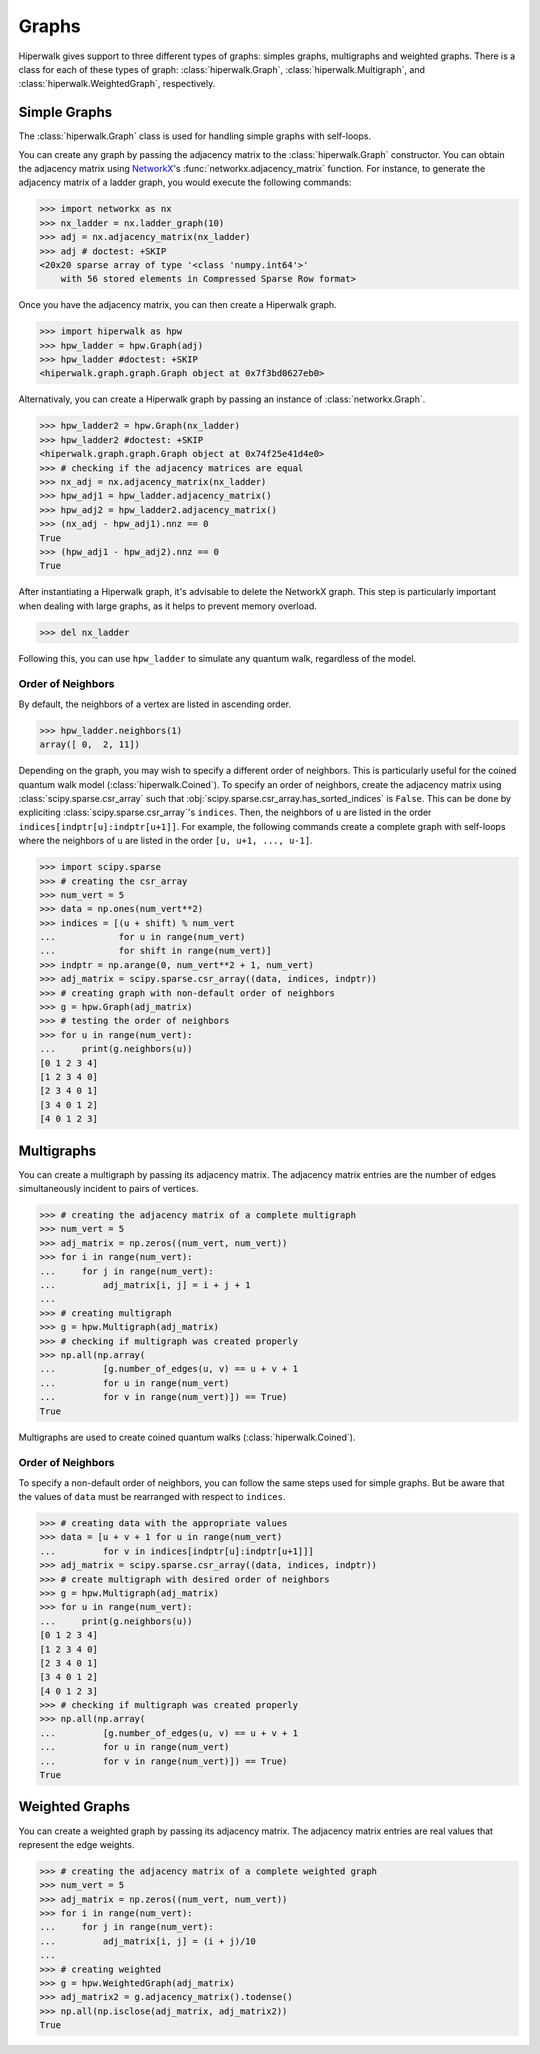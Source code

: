 ======
Graphs
======

Hiperwalk gives support to three different types of graphs:
simples graphs, multigraphs and weighted graphs.
There is a class for each of these types of graph:
:class:`hiperwalk.Graph`,
:class:`hiperwalk.Multigraph`, and
:class:`hiperwalk.WeightedGraph`, respectively.

-------------
Simple Graphs
-------------

The :class:`hiperwalk.Graph` class is used for
handling simple graphs with self-loops.

You can create any graph by passing the adjacency matrix to
the :class:`hiperwalk.Graph` constructor.
You can obtain the adjacency matrix using `NetworkX
<https://networkx.org/>`_'s
:func:`networkx.adjacency_matrix` function.
For instance, to generate the adjacency matrix of a ladder graph,
you would execute the following commands:

>>> import networkx as nx
>>> nx_ladder = nx.ladder_graph(10)
>>> adj = nx.adjacency_matrix(nx_ladder)
>>> adj # doctest: +SKIP
<20x20 sparse array of type '<class 'numpy.int64'>'
    with 56 stored elements in Compressed Sparse Row format>

Once you have the adjacency matrix, you can then create a
Hiperwalk graph.

.. testsetup::

   from sys import path as sys_path
   sys_path.append("../..")

>>> import hiperwalk as hpw
>>> hpw_ladder = hpw.Graph(adj)
>>> hpw_ladder #doctest: +SKIP
<hiperwalk.graph.graph.Graph object at 0x7f3bd0627eb0>

Alternativaly, you can create a Hiperwalk graph by
passing an instance of :class:`networkx.Graph`.

>>> hpw_ladder2 = hpw.Graph(nx_ladder)
>>> hpw_ladder2 #doctest: +SKIP
<hiperwalk.graph.graph.Graph object at 0x74f25e41d4e0>
>>> # checking if the adjacency matrices are equal
>>> nx_adj = nx.adjacency_matrix(nx_ladder)
>>> hpw_adj1 = hpw_ladder.adjacency_matrix()
>>> hpw_adj2 = hpw_ladder2.adjacency_matrix()
>>> (nx_adj - hpw_adj1).nnz == 0
True
>>> (hpw_adj1 - hpw_adj2).nnz == 0
True

After instantiating a Hiperwalk graph,
it's advisable to delete the NetworkX graph.
This step is particularly important when dealing with large graphs,
as it helps to prevent memory overload.

>>> del nx_ladder

Following this, you can use ``hpw_ladder`` to simulate any quantum walk,
regardless of the model.

Order of Neighbors
------------------

By default, the neighbors of a vertex are listed in ascending order.

>>> hpw_ladder.neighbors(1)
array([ 0,  2, 11])

Depending on the graph,
you may wish to specify a different order of neighbors.
This is particularly useful for the coined quantum walk model
(:class:`hiperwalk.Coined`).
To specify an order of neighbors,
create the adjacency matrix using :class:`scipy.sparse.csr_array`
such that :obj:`scipy.sparse.csr_array.has_sorted_indices` is ``False``.
This can be done by expliciting
:class:`scipy.sparse.csr_array`'s ``indices``.
Then, the neighbors of ``u`` are listed in the order
``indices[indptr[u]:indptr[u+1]]``.
For example,
the following commands create a
complete graph with self-loops where the neighbors of ``u`` are
listed in the order ``[u, u+1, ..., u-1]``.

>>> import scipy.sparse
>>> # creating the csr_array
>>> num_vert = 5
>>> data = np.ones(num_vert**2)
>>> indices = [(u + shift) % num_vert
...            for u in range(num_vert)
...            for shift in range(num_vert)]
>>> indptr = np.arange(0, num_vert**2 + 1, num_vert)
>>> adj_matrix = scipy.sparse.csr_array((data, indices, indptr))
>>> # creating graph with non-default order of neighbors
>>> g = hpw.Graph(adj_matrix)
>>> # testing the order of neighbors
>>> for u in range(num_vert):
...     print(g.neighbors(u))
[0 1 2 3 4]
[1 2 3 4 0]
[2 3 4 0 1]
[3 4 0 1 2]
[4 0 1 2 3]

-----------
Multigraphs
-----------

You can create a multigraph by passing its adjacency matrix.
The adjacency matrix entries are the number of edges
simultaneously incident to pairs of vertices.

.. testsetup::

   import numpy as np

>>> # creating the adjacency matrix of a complete multigraph
>>> num_vert = 5
>>> adj_matrix = np.zeros((num_vert, num_vert))
>>> for i in range(num_vert):
...     for j in range(num_vert):
...         adj_matrix[i, j] = i + j + 1
...
>>> # creating multigraph
>>> g = hpw.Multigraph(adj_matrix)
>>> # checking if multigraph was created properly
>>> np.all(np.array(
...         [g.number_of_edges(u, v) == u + v + 1
...         for u in range(num_vert)
...         for v in range(num_vert)]) == True)
True

Multigraphs are used to create coined quantum walks
(:class:`hiperwalk.Coined`).

Order of Neighbors
------------------

To specify a non-default order of neighbors,
you can follow the same steps used for simple graphs.
But be aware that the values of ``data`` must be rearranged
with respect to ``indices``.

>>> # creating data with the appropriate values
>>> data = [u + v + 1 for u in range(num_vert)
...         for v in indices[indptr[u]:indptr[u+1]]]
>>> adj_matrix = scipy.sparse.csr_array((data, indices, indptr))
>>> # create multigraph with desired order of neighbors
>>> g = hpw.Multigraph(adj_matrix)
>>> for u in range(num_vert):
...     print(g.neighbors(u))
[0 1 2 3 4]
[1 2 3 4 0]
[2 3 4 0 1]
[3 4 0 1 2]
[4 0 1 2 3]
>>> # checking if multigraph was created properly
>>> np.all(np.array(
...         [g.number_of_edges(u, v) == u + v + 1
...         for u in range(num_vert)
...         for v in range(num_vert)]) == True)
True


---------------
Weighted Graphs
---------------

You can create a weighted graph by passing its adjacency matrix.
The adjacency matrix entries are real values that
represent the edge weights.

.. testsetup::

   import numpy as np

>>> # creating the adjacency matrix of a complete weighted graph
>>> num_vert = 5
>>> adj_matrix = np.zeros((num_vert, num_vert))
>>> for i in range(num_vert):
...     for j in range(num_vert):
...         adj_matrix[i, j] = (i + j)/10
...
>>> # creating weighted
>>> g = hpw.WeightedGraph(adj_matrix)
>>> adj_matrix2 = g.adjacency_matrix().todense()
>>> np.all(np.isclose(adj_matrix, adj_matrix2))
True
